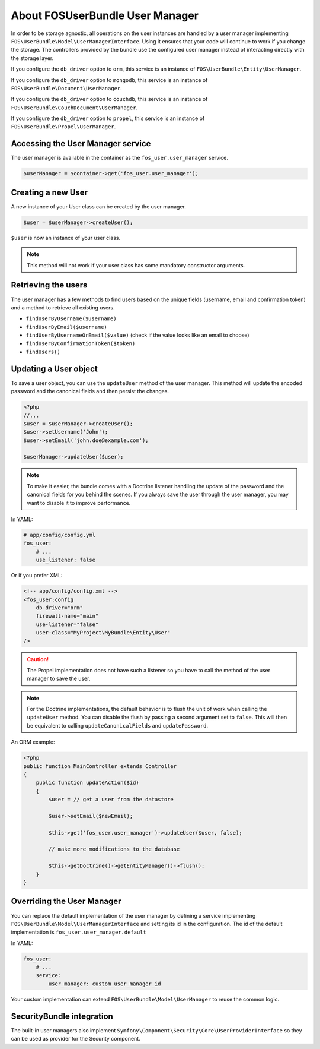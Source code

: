 About FOSUserBundle User Manager
================================

In order to be storage agnostic, all operations on the user instances are
handled by a user manager implementing ``FOS\UserBundle\Model\UserManagerInterface``.
Using it ensures that your code will continue to work if you change the storage.
The controllers provided by the bundle use the configured user manager instead
of interacting directly with the storage layer.

If you configure the ``db_driver`` option to ``orm``, this service is an instance
of ``FOS\UserBundle\Entity\UserManager``.

If you configure the ``db_driver`` option to ``mongodb``, this service is an
instance of ``FOS\UserBundle\Document\UserManager``.

If you configure the ``db_driver`` option to ``couchdb``, this service is an
instance of ``FOS\UserBundle\CouchDocument\UserManager``.

If you configure the ``db_driver`` option to ``propel``, this service is an instance
of ``FOS\UserBundle\Propel\UserManager``.

Accessing the User Manager service
----------------------------------

The user manager is available in the container as the ``fos_user.user_manager``
service.

.. code-block:: php

    $userManager = $container->get('fos_user.user_manager');

Creating a new User
-------------------

A new instance of your User class can be created by the user manager.

.. code-block:: php

    $user = $userManager->createUser();

``$user`` is now an instance of your user class.

.. note::

    This method will not work if your user class has some mandatory constructor
    arguments.

Retrieving the users
--------------------

The user manager has a few methods to find users based on the unique fields
(username, email and confirmation token) and a method to retrieve all existing
users.

- ``findUserByUsername($username)``
- ``findUserByEmail($username)``
- ``findUserByUsernameOrEmail($value)``  (check if the value looks like an email to choose)
- ``findUserByConfirmationToken($token)``
- ``findUsers()``

Updating a User object
----------------------

To save a user object, you can use the ``updateUser`` method of the user manager.
This method will update the encoded password and the canonical fields and
then persist the changes.

.. code-block:: php

    <?php
    //...
    $user = $userManager->createUser();
    $user->setUsername('John');
    $user->setEmail('john.doe@example.com');

    $userManager->updateUser($user);

.. note::

    To make it easier, the bundle comes with a Doctrine listener handling the
    update of the password and the canonical fields for you behind the scenes.
    If you always save the user through the user manager, you may want to disable
    it to improve performance.

In YAML:

.. code-block:: yaml

    # app/config/config.yml
    fos_user:
        # ...
        use_listener: false

Or if you prefer XML:

.. code-block:: xml

    <!-- app/config/config.xml -->
    <fos_user:config
        db-driver="orm"
        firewall-name="main"
        use-listener="false"
        user-class="MyProject\MyBundle\Entity\User"
    />

.. caution::

    The Propel implementation does not have such a listener so you have to
    call the method of the user manager to save the user.

.. note::

    For the Doctrine implementations, the default behavior is to flush the
    unit of work when calling the ``updateUser`` method. You can disable the
    flush by passing a second argument set to ``false``.
    This will then be equivalent to calling ``updateCanonicalFields`` and
    ``updatePassword``.

An ORM example:

.. code-block:: php

    <?php
    public function MainController extends Controller
    {
        public function updateAction($id)
        {
            $user = // get a user from the datastore

            $user->setEmail($newEmail);

            $this->get('fos_user.user_manager')->updateUser($user, false);

            // make more modifications to the database

            $this->getDoctrine()->getEntityManager()->flush();
        }
    }

Overriding the User Manager
---------------------------

You can replace the default implementation of the user manager by defining
a service implementing ``FOS\UserBundle\Model\UserManagerInterface`` and
setting its id in the configuration.
The id of the default implementation is ``fos_user.user_manager.default``

In YAML:

.. code-block:: yaml

    fos_user:
        # ...
        service:
            user_manager: custom_user_manager_id

Your custom implementation can extend ``FOS\UserBundle\Model\UserManager``
to reuse the common logic.

SecurityBundle integration
--------------------------

The built-in user managers also implement ``Symfony\Component\Security\Core\UserProviderInterface``
so they can be used as provider for the Security component.
